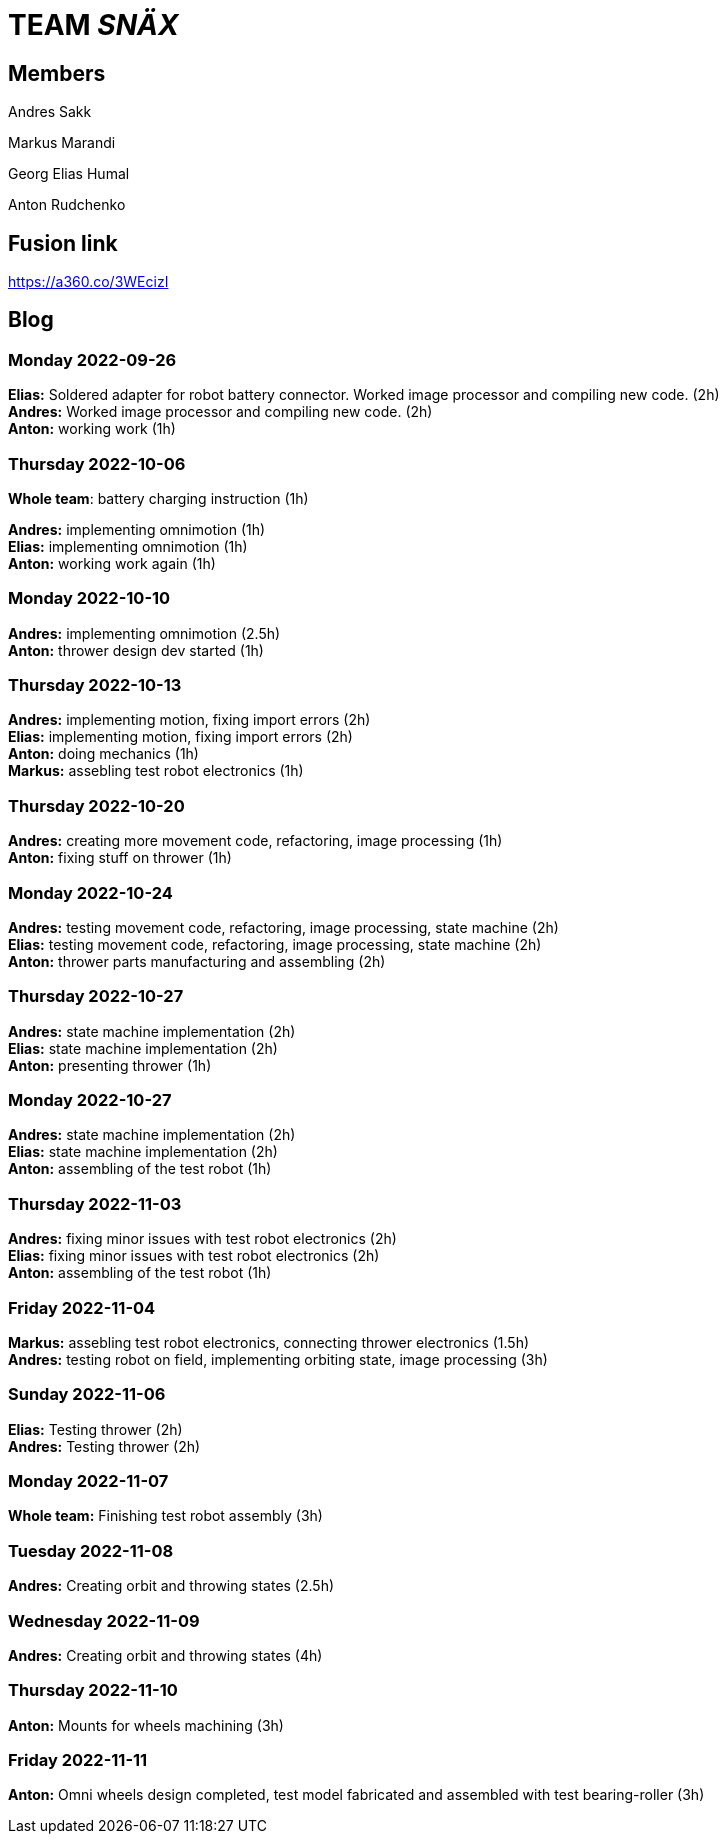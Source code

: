 = TEAM _SNÄX_

== Members
Andres Sakk

Markus Marandi

Georg Elias Humal

Anton Rudchenko

== Fusion link

https://a360.co/3WEcizI

== Blog

=== Monday 2022-09-26

*Elias:* Soldered adapter for robot battery connector. Worked image processor and compiling new code. (2h) +
*Andres:* Worked image processor and compiling new code. (2h) +
*Anton:* working work (1h) +

=== Thursday 2022-10-06


*Whole team*: battery charging instruction (1h) +

*Andres:* implementing omnimotion (1h) +
*Elias:* implementing omnimotion (1h) +
*Anton:* working work again (1h) +

=== Monday 2022-10-10

*Andres:* implementing omnimotion (2.5h) +
*Anton:* thrower design dev started (1h) +

=== Thursday 2022-10-13

*Andres:* implementing motion, fixing import errors (2h) +
*Elias:* implementing motion, fixing import errors (2h) +
*Anton:* doing mechanics (1h) +
*Markus:* assebling test robot electronics (1h) +

=== Thursday 2022-10-20

*Andres:* creating more movement code, refactoring, image processing (1h) +
*Anton:* fixing stuff on thrower (1h) +

=== Monday 2022-10-24

*Andres:* testing movement code, refactoring, image processing, state machine (2h) +
*Elias:* testing movement code, refactoring, image processing, state machine (2h) +
*Anton:* thrower parts manufacturing and assembling (2h) +

=== Thursday 2022-10-27

*Andres:* state machine implementation (2h) +
*Elias:* state machine implementation (2h) +
*Anton:* presenting thrower (1h) +

=== Monday 2022-10-27

*Andres:* state machine implementation (2h) +
*Elias:* state machine implementation (2h) +
*Anton:* assembling of the test robot (1h) +

=== Thursday 2022-11-03

*Andres:* fixing minor issues with test robot electronics (2h) +
*Elias:* fixing minor issues with test robot electronics (2h) +
*Anton:* assembling of the test robot (1h) +

=== Friday 2022-11-04
*Markus:* assebling test robot electronics, connecting thrower electronics (1.5h) +
*Andres:* testing robot on field, implementing orbiting state, image processing (3h) +

=== Sunday 2022-11-06

*Elias:* Testing thrower (2h) +
*Andres:* Testing thrower (2h) +

=== Monday 2022-11-07

*Whole team:* Finishing test robot assembly (3h) +

=== Tuesday 2022-11-08

*Andres:* Creating orbit and throwing states (2.5h) +

=== Wednesday 2022-11-09

*Andres:* Creating orbit and throwing states (4h) +

=== Thursday 2022-11-10

*Anton:* Mounts for wheels machining (3h) +

=== Friday 2022-11-11

*Anton:* Omni wheels design completed, test model fabricated and assembled with test bearing-roller (3h) +
